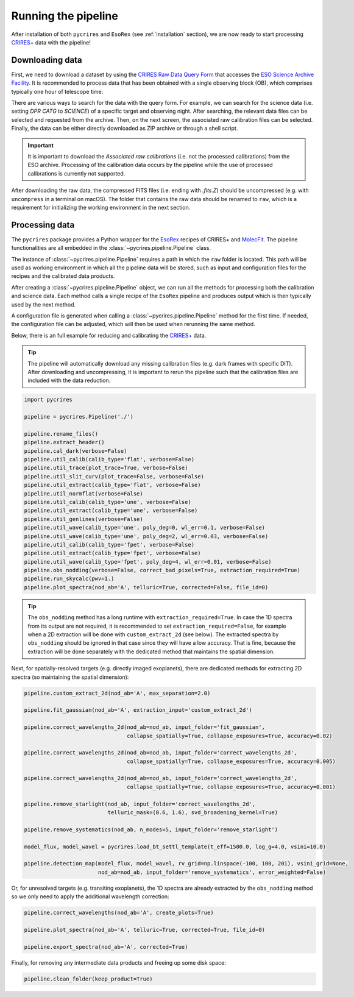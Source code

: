 .. _running:

Running the pipeline
====================

After installation of both ``pycrires`` and ``EsoRex`` (see :ref:`installation` section), we are now ready to start processing `CRIRES+ <https://www.eso.org/sci/facilities/paranal/instruments/crires.html>`_ data with the pipeline!

Downloading data
----------------

First, we need to download a dataset by using the `CRIRES Raw Data Query Form <http://archive.eso.org/wdb/wdb/eso/crires/form>`_ that accesses the `ESO Science Archive Facility <http://archive.eso.org/cms.html>`_. It is recommended to process data that has been obtained with a single observing block (OB), which comprises typically one hour of telescope time.

There are various ways to search for the data with the query form. For example, we can search for the science data (i.e. setting *DPR CATG* to *SCIENCE*) of a specific target and observing night. After searching, the relevant data files can be selected and requested from the archive. Then, on the next screen, the associated raw calibration files can be selected. Finally, the data can be either directly downloaded as ZIP archive or through a shell script.

.. important::
  It is important to download the *Associated raw calibrations* (i.e. not the processed calibrations) from the ESO archive. Processing of the calibration data occurs by the pipeline while the use of processed calibrations is currently not supported.

After downloading the raw data, the compressed FITS files (i.e. ending with *.fits.Z*) should be uncompressed (e.g. with ``uncompress`` in a terminal on macOS). The folder that contains the raw data should be renamed to ``raw``, which is a requirement for initializing the working environment in the next section.

Processing data
---------------

The ``pycrires`` package provides a Python wrapper for the `EsoRex <https://www.eso.org/sci/software/cpl/esorex.html>`_ recipes of CRIRES+ and `MolecFit <https://www.eso.org/sci/software/pipelines/skytools/molecfit>`_. The pipeline functionalities are all embedded in the :class:`~pycrires.pipeline.Pipeline` class.

The instance of :class:`~pycrires.pipeline.Pipeline` requires a path in which the ``raw`` folder is located. This path will be used as working environment in which all the pipeline data will be stored, such as input and configuration files for the recipes and the calibrated data products.

After creating a :class:`~pycrires.pipeline.Pipeline` object, we can run all the methods for processing both the calibration and science data. Each method calls a single recipe of the ``EsoRex`` pipeline and produces output which is then typically used by the next method.

A configuration file is generated when calling a :class:`~pycrires.pipeline.Pipeline` method for the first time. If needed, the configuration file can be adjusted, which will then be used when rerunning the same method.

Below, there is an full example for reducing and calibrating the `CRIRES+ <https://www.eso.org/sci/facilities/paranal/instruments/crires.html>`_ data.

.. tip::
  The pipeline will automatically download any missing calibration files (e.g. dark frames with specific DIT). After downloading and uncompressing, it is important to rerun the pipeline such that the calibration files are included with the data reduction.

.. code-block:: python

  import pycrires

  pipeline = pycrires.Pipeline('./')

  pipeline.rename_files()
  pipeline.extract_header()
  pipeline.cal_dark(verbose=False)
  pipeline.util_calib(calib_type='flat', verbose=False)
  pipeline.util_trace(plot_trace=True, verbose=False)
  pipeline.util_slit_curv(plot_trace=False, verbose=False)
  pipeline.util_extract(calib_type='flat', verbose=False)
  pipeline.util_normflat(verbose=False)
  pipeline.util_calib(calib_type='une', verbose=False)
  pipeline.util_extract(calib_type='une', verbose=False)
  pipeline.util_genlines(verbose=False)
  pipeline.util_wave(calib_type='une', poly_deg=0, wl_err=0.1, verbose=False)
  pipeline.util_wave(calib_type='une', poly_deg=2, wl_err=0.03, verbose=False)
  pipeline.util_calib(calib_type='fpet', verbose=False)
  pipeline.util_extract(calib_type='fpet', verbose=False)
  pipeline.util_wave(calib_type='fpet', poly_deg=4, wl_err=0.01, verbose=False)
  pipeline.obs_nodding(verbose=False, correct_bad_pixels=True, extraction_required=True)
  pipeline.run_skycalc(pwv=1.)
  pipeline.plot_spectra(nod_ab='A', telluric=True, corrected=False, file_id=0)

.. tip::
  The ``obs_nodding`` method has a long runtime with ``extraction_required=True``. In case the 1D spectra from its output are not required, it is recommended to set ``extraction_required=False``, for example when a 2D extraction will be done with ``custom_extract_2d`` (see below). The extracted spectra by ``obs_nodding`` should be ignored in that case since they will have a low accuracy. That is fine, because the extraction will be done separately with the dedicated method that maintains the spatial dimension.

Next, for spatially-resolved targets (e.g. directly imaged exoplanets), there are dedicated methods for extracting 2D spectra (so maintaining the spatial dimension):

.. code-block:: python

  pipeline.custom_extract_2d(nod_ab='A', max_separation=2.0)

  pipeline.fit_gaussian(nod_ab='A', extraction_input='custom_extract_2d')

  pipeline.correct_wavelengths_2d(nod_ab=nod_ab, input_folder='fit_gaussian',
                                  collapse_spatially=True, collapse_exposures=True, accuracy=0.02)

  pipeline.correct_wavelengths_2d(nod_ab=nod_ab, input_folder='correct_wavelengths_2d',
                                  collapse_spatially=True, collapse_exposures=True, accuracy=0.005)

  pipeline.correct_wavelengths_2d(nod_ab=nod_ab, input_folder='correct_wavelengths_2d',
                                  collapse_spatially=True, collapse_exposures=True, accuracy=0.001)

  pipeline.remove_starlight(nod_ab, input_folder='correct_wavelengths_2d',
                            telluric_mask=(0.6, 1.6), svd_broadening_kernel=True)

  pipeline.remove_systematics(nod_ab, n_modes=5, input_folder='remove_starlight')

  model_flux, model_wavel = pycrires.load_bt_settl_template(t_eff=1500.0, log_g=4.0, vsini=10.0)

  pipeline.detection_map(model_flux, model_wavel, rv_grid=np.linspace(-100, 100, 201), vsini_grid=None,
                         nod_ab=nod_ab, input_folder='remove_systematics', error_weighted=False)

Or, for unresolved targets (e.g. transiting exoplanets), the 1D spectra are already extracted by the ``obs_nodding`` method so we only need to apply the additional wavelength correction:

.. code-block:: python

  pipeline.correct_wavelengths(nod_ab='A', create_plots=True)

  pipeline.plot_spectra(nod_ab='A', telluric=True, corrected=True, file_id=0)

  pipeline.export_spectra(nod_ab='A', corrected=True)  

Finally, for removing any intermediate data products and freeing up some disk space:

.. code-block:: python

  pipeline.clean_folder(keep_product=True)

